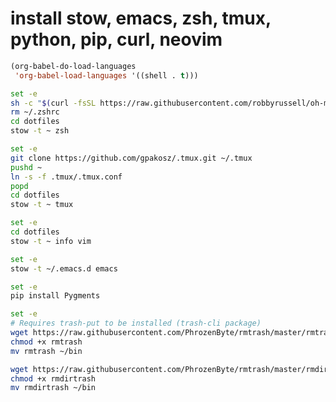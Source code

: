 * install stow, emacs, zsh, tmux, python, pip, curl, neovim

#+BEGIN_SRC emacs-lisp
(org-babel-do-load-languages
 'org-babel-load-languages '((shell . t)))
#+END_SRC

#+begin_src sh
set -e
sh -c "$(curl -fsSL https://raw.githubusercontent.com/robbyrussell/oh-my-zsh/master/tools/install.sh)"
rm ~/.zshrc
cd dotfiles
stow -t ~ zsh
#+end_src

#+begin_src sh
set -e
git clone https://github.com/gpakosz/.tmux.git ~/.tmux
pushd ~
ln -s -f .tmux/.tmux.conf
popd
cd dotfiles
stow -t ~ tmux
#+end_src

#+begin_src sh
set -e
cd dotfiles
stow -t ~ info vim
#+end_src

#+begin_src sh
set -e
stow -t ~/.emacs.d emacs
#+end_src

#+begin_src sh
set -e
pip install Pygments
#+end_src

#+begin_src sh
set -e
# Requires trash-put to be installed (trash-cli package)
wget https://raw.githubusercontent.com/PhrozenByte/rmtrash/master/rmtrash
chmod +x rmtrash
mv rmtrash ~/bin

wget https://raw.githubusercontent.com/PhrozenByte/rmtrash/master/rmdirtrash
chmod +x rmdirtrash
mv rmdirtrash ~/bin
#+end_src
